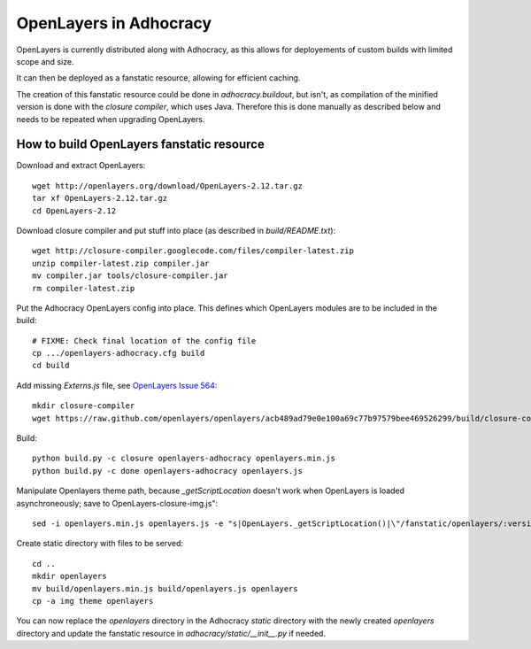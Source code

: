 OpenLayers in Adhocracy
=======================

OpenLayers is currently distributed along with Adhocracy, as this allows for
deployements of custom builds with limited scope and size.

It can then be deployed as a fanstatic resource, allowing for efficient
caching.

The creation of this fanstatic resource could be done in `adhocracy.buildout`,
but isn't, as compilation of the minified version is done with the `closure
compiler`, which uses Java. Therefore this is done manually as described below
and needs to be repeated when upgrading OpenLayers.


How to build OpenLayers fanstatic resource
------------------------------------------

Download and extract OpenLayers::

    wget http://openlayers.org/download/OpenLayers-2.12.tar.gz
    tar xf OpenLayers-2.12.tar.gz
    cd OpenLayers-2.12


Download closure compiler and put stuff into place (as described in
`build/README.txt`)::

    wget http://closure-compiler.googlecode.com/files/compiler-latest.zip
    unzip compiler-latest.zip compiler.jar
    mv compiler.jar tools/closure-compiler.jar
    rm compiler-latest.zip


Put the Adhocracy OpenLayers config into place. This defines which OpenLayers
modules are to be included in the build::

    # FIXME: Check final location of the config file
    cp .../openlayers-adhocracy.cfg build
    cd build


Add missing `Externs.js` file, see `OpenLayers Issue 564`_::

    mkdir closure-compiler
    wget https://raw.github.com/openlayers/openlayers/acb489ad79e0e100a69c77b97579bee469526299/build/closure-compiler/Externs.js -P closure-compiler


Build::

    python build.py -c closure openlayers-adhocracy openlayers.min.js
    python build.py -c done openlayers-adhocracy openlayers.js


Manipulate Openlayers theme path, because `_getScriptLocation` doesn't work
when OpenLayers is loaded asynchroneously; save to OpenLayers-closure-img.js"::

    sed -i openlayers.min.js openlayers.js -e "s|OpenLayers._getScriptLocation()|\"/fanstatic/openlayers/:version:2.12.0/\"|g"


Create static directory with files to be served::

    cd ..
    mkdir openlayers
    mv build/openlayers.min.js build/openlayers.js openlayers
    cp -a img theme openlayers
    

You can now replace the `openlayers` directory in the Adhocracy `static`
directory with the newly created `openlayers` directory and update the
fanstatic resource in `adhocracy/static/__init__.py` if needed.


.. _OpenLayers Issue 564: https://github.com/openlayers/openlayers/issues/564
